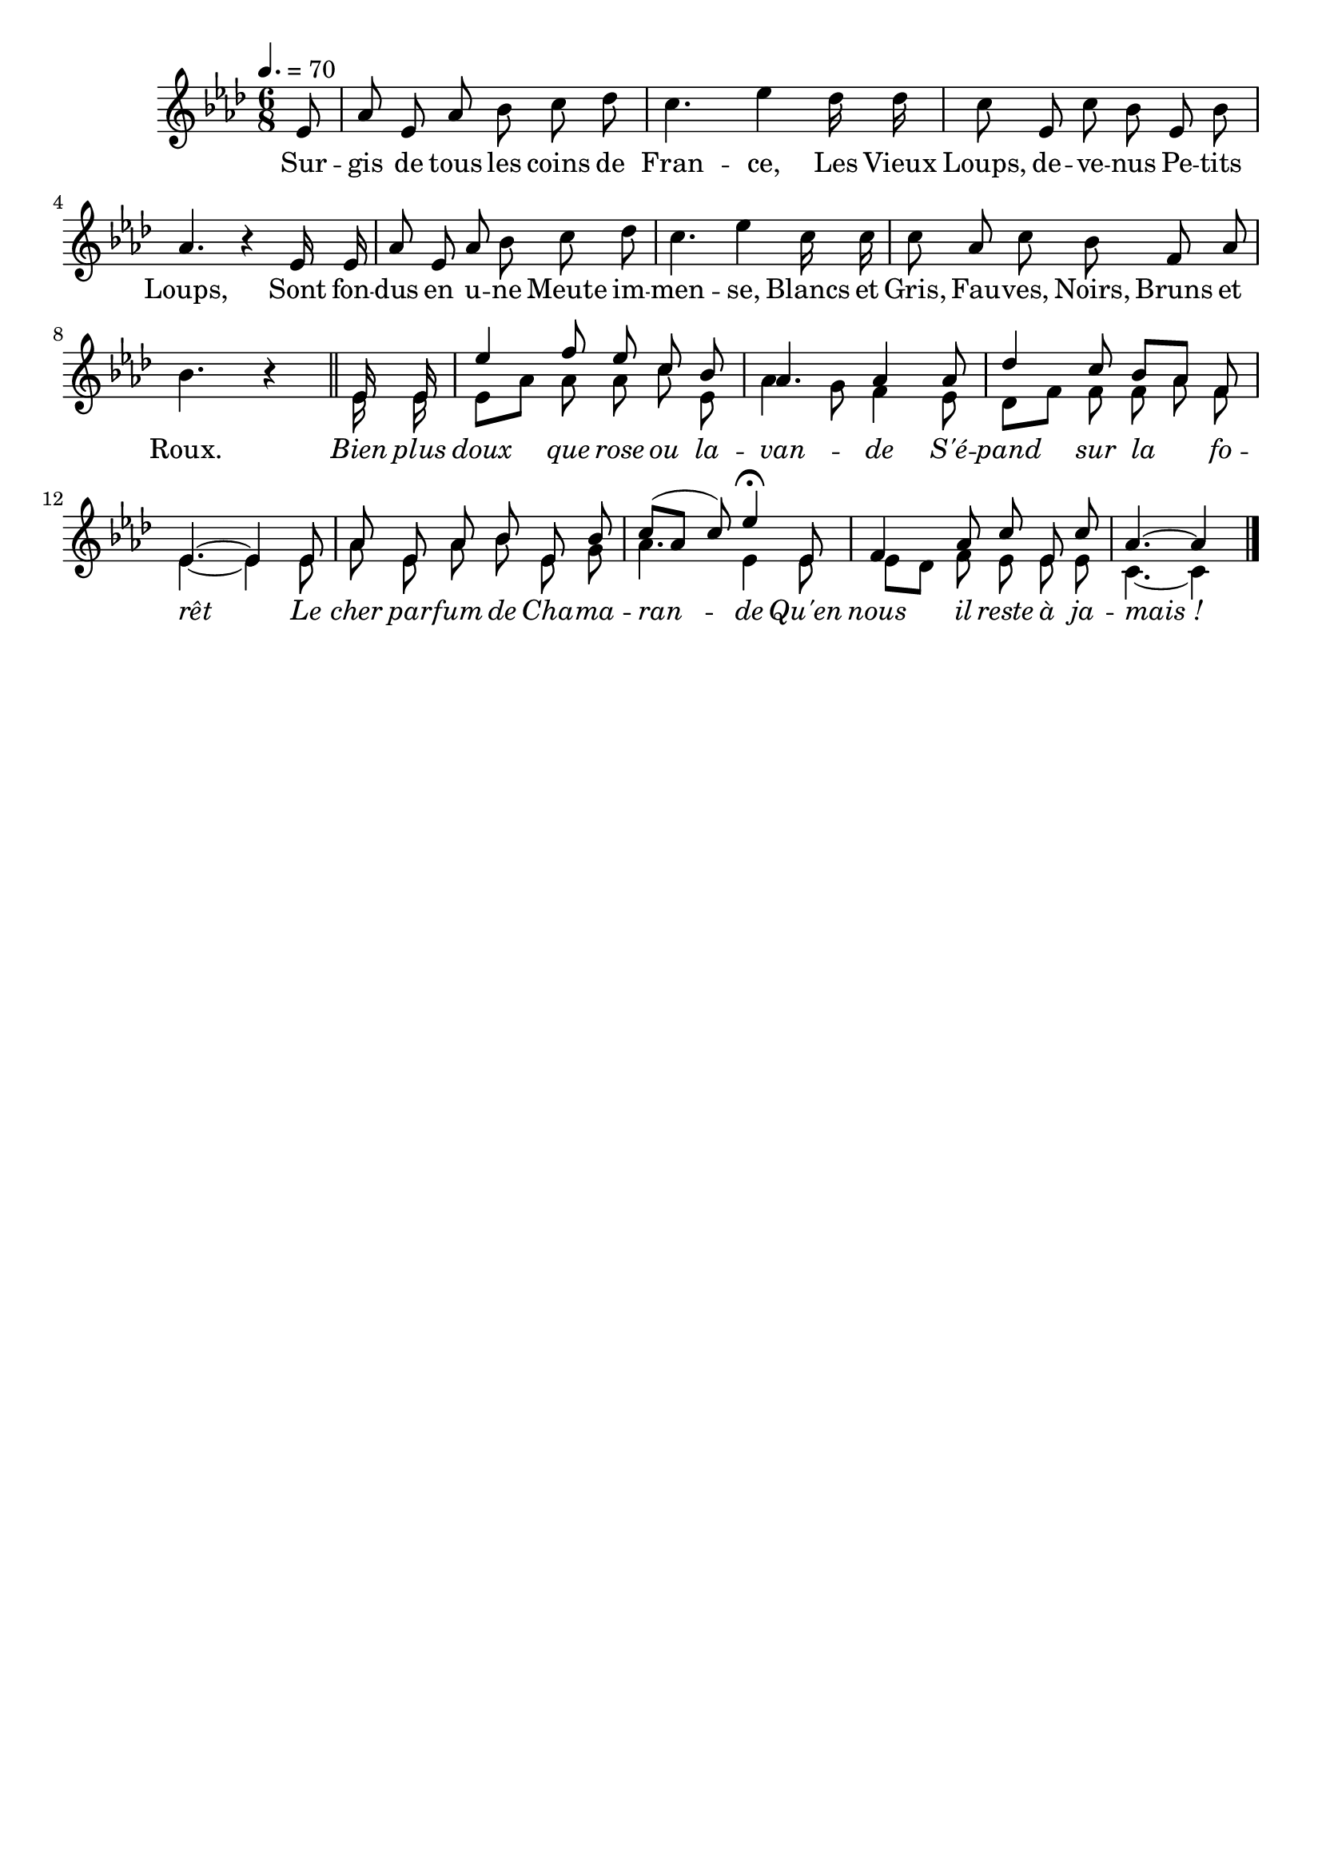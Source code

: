 \version "2.12.1"
\language "français"

\header {
  tagline = ""
  composer = ""
}

MetriqueArmure = {
  \tempo 4.=70
  \time 6/8
  \key lab \major
}

italique = { \override Score . LyricText #'font-shape = #'italic }

roman = { \override Score . LyricText #'font-shape = #'roman }

MusiqueCouplet = \relative do' {
	\partial 8 mib8
	lab8 mib lab sib do reb
	do4. mib4 reb16 reb
	do8 mib, do' sib mib, sib'
	lab4. r4 mib16 mib
	lab8 mib lab sib do reb
	do4. mib4 do16 do
	do8 lab do sib fa lab
	sib4. r4 \bar "||"
}

MusiqueRefrain = \relative do' {
	mib16 mib mib'4 fa8 mib do sib
	lab4. lab4 lab8
	reb4 do8 sib[ lab] fa
	mib4.~ mib4 mib8
	lab8 mib lab sib mib, sib'
	do8([ lab] do) mib4\fermata mib,8
	fa4 lab8 do mib, do'
	\partial 8*5 lab4.~ lab4 \bar "|."
}

VoixDeux = \relative do' {
	mib16 mib
	mib8[ lab] lab lab do mib,
	lab4 sol8 fa4 mib8
	reb8[ fa] fa fa lab fa
	mib4.~ mib4 mib8
	lab8 mib lab sib mib, sol
	lab4. mib4 mib8
	mib8[ reb] fa mib mib mib
	do4.~ do4 \bar "|."
}

Paroles = \lyricmode {
	Sur -- gis de tous les coins de Fran -- ce,
	Les Vieux Loups, de -- ve -- nus Pe -- tits Loups,
	Sont fon -- dus en u -- ne Meute im -- men -- se,
	Blancs et Gris, Fau -- ves, Noirs, Bruns et Roux.

	\italique Bien plus doux que rose ou la -- van -- de
	S'é -- pand sur la fo -- rêt
	Le cher par -- fum de Cha -- ma -- ran -- de
	Qu'en nous il reste à ja -- mais_!
}

\score{
    \new Staff <<
      \set Staff.midiInstrument = "flute"
      \MetriqueArmure
      \new Voice = "theme" {
        \autoBeamOff
        \MusiqueCouplet
        <<
          {\voiceOne \MusiqueRefrain}
          \new Voice {\autoBeamOff \voiceTwo \VoixDeux}
        >>
      }
      \new Lyrics \lyricsto theme {
        \Paroles
      }
    >>
\layout{}
\midi{}
}
